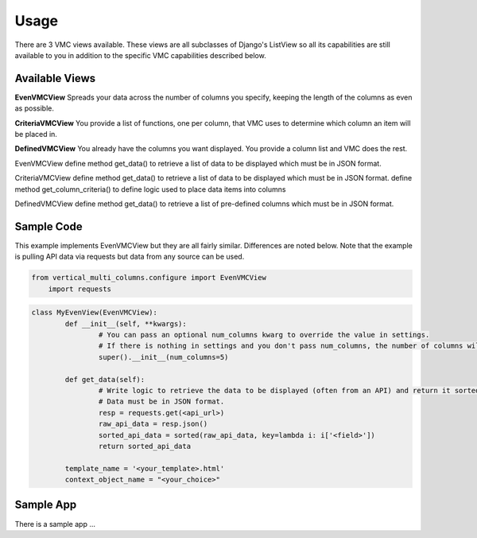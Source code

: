 =====
Usage
=====

There are 3 VMC views available. These views are all subclasses of Django's ListView so all its capabilities are still available to you in addition to the specific VMC capabilities described below.

Available Views
---------------

**EvenVMCView** Spreads your data across the number of columns you specify, keeping the length of the columns as even as possible.

|evenview|

**CriteriaVMCView** You provide a list of functions, one per column, that VMC uses to determine which column an item will be placed in.

|criteriaview|

**DefinedVMCView** You already have the columns you want displayed. You provide a column list and VMC does the rest.
 
|definedview|


EvenVMCView
define method get_data() to retrieve a list of data to be displayed which must be in JSON format.
	
CriteriaVMCView
define method get_data() to retrieve a list of data to be displayed which must be in JSON format.
define method get_column_criteria() to define logic used to place data items into columns
	 
DefinedVMCView
define method get_data() to retrieve a list of pre-defined columns which must be in JSON format.

Sample Code
-----------

This example implements EvenVMCView but they are all fairly similar. Differences are noted below. Note that the example is pulling API data via requests but data from any source can be used.

.. code-block:: python

    from vertical_multi_columns.configure import EvenVMCView
	import requests


.. code-block:: python

	class MyEvenView(EvenVMCView):
		def __init__(self, **kwargs):
			# You can pass an optional num_columns kwarg to override the value in settings.
			# If there is nothing in settings and you don't pass num_columns, the number of columns will be 3.
			super().__init__(num_columns=5)

		def get_data(self):
			# Write logic to retrieve the data to be displayed (often from an API) and return it sorted in the desired order.
			# Data must be in JSON format.
			resp = requests.get(<api_url>)
			raw_api_data = resp.json()
			sorted_api_data = sorted(raw_api_data, key=lambda i: i['<field>'])
			return sorted_api_data

		template_name = '<your_template>.html'
		context_object_name = "<your_choice>"

Sample App
----------
There is a sample app ...



.. |evenview| image:: https://user-images.githubusercontent.com/31971607/104204457-4eddfd80-53fb-11eb-9d0d-06db9dafb5c8.gif
    :alt: EvenView
	
.. |criteriaview| image:: https://user-images.githubusercontent.com/31971607/104204473-51d8ee00-53fb-11eb-9824-11f835292ef4.gif
	:alt: CriteriaView
	
.. |definedview| image:: https://user-images.githubusercontent.com/31971607/104204480-53a2b180-53fb-11eb-91f9-98d624ccd170.gif
	:alt: DefinedView